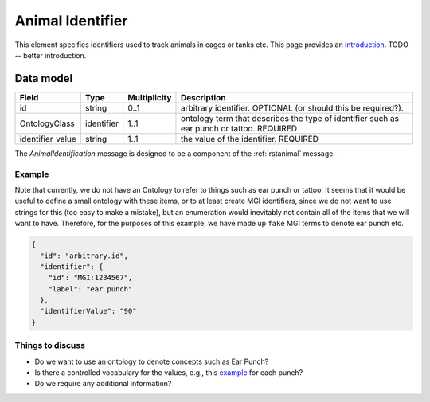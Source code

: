 .. _rstanimal_origin:

#################
Animal Identifier
#################

This element specifies identifiers used to track animals in cages or tanks etc.
This page provides an `introduction <https://www.jax.org/news-and-insights/2006/December/animal-identification-systems-used-for-mice>`_.
TODO -- better introduction.



Data model
##########

.. csv-table::
   :header: Field, Type, Multiplicity, Description

    id, string, 0..1, arbitrary identifier. OPTIONAL (or should this be required?).
    OntologyClass,identifier, 1..1, ontology term that describes the type of identifier such as ear punch or tattoo. REQUIRED
    identifier_value, string, 1..1, the value of the identifier. REQUIRED

The *AnimalIdentification* message is designed to be a component of the :ref:`rstanimal` message.


Example
^^^^^^^

Note that currently, we do not have an Ontology to refer to things such as ear punch or tattoo. It seems that it
would be useful to define a small ontology with these items, or to at least create MGI identifiers, since we do not
want to use strings for this (too easy to make a mistake), but an enumeration would inevitably not contain all of the
items that we will want to have. Therefore, for the purposes of this example, we have made up ``fake`` MGI terms to denote ear punch etc.

.. code-block:: console

    {
      "id": "arbitrary.id",
      "identifier": {
        "id": "MGI:1234567",
        "label": "ear punch"
      },
      "identifierValue": "90"
    }


Things to discuss
^^^^^^^^^^^^^^^^^

- Do we want to use an ontology to denote concepts such as Ear Punch?
- Is there a controlled vocabulary for the values, e.g., this `example <https://research.charlotte.edu/sites/research.charlotte.edu/files/media/files/iacuc/policies/Rodent-genotyping-SOP.pdf>`_ for each punch?
- Do we require any additional information?